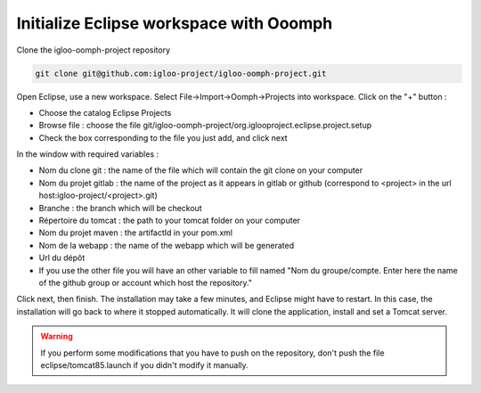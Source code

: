 Initialize Eclipse workspace with Ooomph
========================================

Clone the igloo-oomph-project repository

.. code-block:: bash

   git clone git@github.com:igloo-project/igloo-oomph-project.git

Open Eclipse, use a new workspace.
Select File->Import->Oomph->Projects into workspace.
Click on the "+" button :

* Choose the catalog Eclipse Projects
* Browse file : choose the file git/igloo-oomph-project/org.iglooproject.eclipse.project.setup
* Check the box corresponding to the file you just add, and click next

In the window with required variables :

* Nom du clone git : the name of the file which will contain the git clone on your computer
* Nom du projet gitlab : the name of the project as it appears in gitlab or github
  (correspond to <project> in the url host:igloo-project/<project>.git)
* Branche : the branch which will be checkout
* Répertoire du tomcat : the path to your tomcat folder on your computer
* Nom du projet maven : the artifactId in your pom.xml
* Nom de la webapp : the name of the webapp which will be generated
* Url du dépôt
* If you use the other file you will have an other variable to fill named "Nom du groupe/compte. Enter here the name of the github group or account which host the repository."

Click next, then finish. The installation may take a few minutes, and Eclipse might
have to restart. In this case, the installation will go back to where it stopped
automatically. It will clone the application, install and set a Tomcat server.

.. warning:: If you perform some modifications that you have to push on the repository,
   don't push the file eclipse/tomcat85.launch if you didn't modify it manually.
